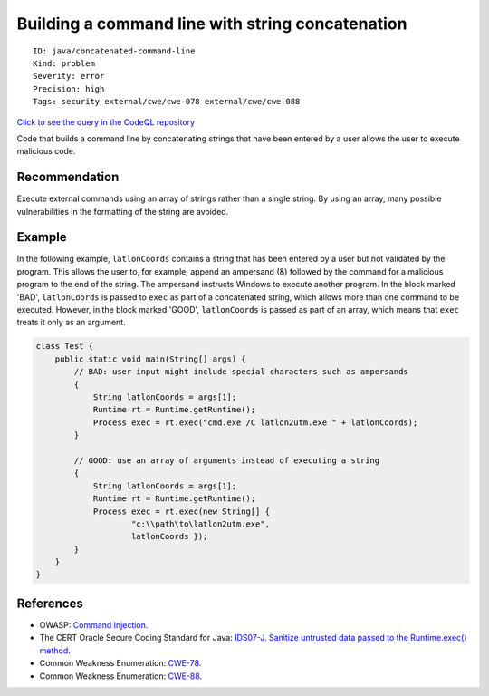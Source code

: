Building a command line with string concatenation
=================================================

::

    ID: java/concatenated-command-line
    Kind: problem
    Severity: error
    Precision: high
    Tags: security external/cwe/cwe-078 external/cwe/cwe-088

`Click to see the query in the CodeQL
repository <https://github.com/github/codeql/tree/main/java/ql/src/Security/CWE/CWE-078/ExecUnescaped.ql>`__

Code that builds a command line by concatenating strings that have been
entered by a user allows the user to execute malicious code.

Recommendation
--------------

Execute external commands using an array of strings rather than a single
string. By using an array, many possible vulnerabilities in the
formatting of the string are avoided.

Example
-------

In the following example, ``latlonCoords`` contains a string that has
been entered by a user but not validated by the program. This allows the
user to, for example, append an ampersand (&) followed by the command
for a malicious program to the end of the string. The ampersand
instructs Windows to execute another program. In the block marked 'BAD',
``latlonCoords`` is passed to ``exec`` as part of a concatenated string,
which allows more than one command to be executed. However, in the block
marked 'GOOD', ``latlonCoords`` is passed as part of an array, which
means that ``exec`` treats it only as an argument.

.. code:: java

    class Test {
        public static void main(String[] args) {
            // BAD: user input might include special characters such as ampersands
            {
                String latlonCoords = args[1];
                Runtime rt = Runtime.getRuntime();
                Process exec = rt.exec("cmd.exe /C latlon2utm.exe " + latlonCoords);
            }

            // GOOD: use an array of arguments instead of executing a string
            {
                String latlonCoords = args[1];
                Runtime rt = Runtime.getRuntime();
                Process exec = rt.exec(new String[] {
                        "c:\\path\to\latlon2utm.exe",
                        latlonCoords });
            }
        }
    }

References
----------

-  OWASP: `Command
   Injection <https://www.owasp.org/index.php/Command_Injection>`__.
-  The CERT Oracle Secure Coding Standard for Java: `IDS07-J. Sanitize
   untrusted data passed to the Runtime.exec()
   method <https://www.securecoding.cert.org/confluence/display/java/IDS07-J.+Sanitize+untrusted+data+passed+to+the+Runtime.exec%28%29+method>`__.
-  Common Weakness Enumeration:
   `CWE-78 <https://cwe.mitre.org/data/definitions/78.html>`__.
-  Common Weakness Enumeration:
   `CWE-88 <https://cwe.mitre.org/data/definitions/88.html>`__.
